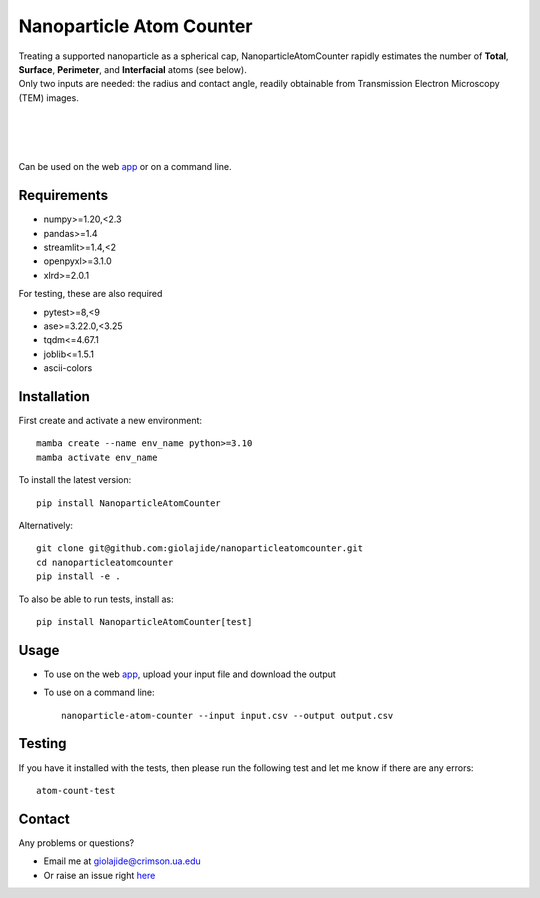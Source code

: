 Nanoparticle Atom Counter
=========================

| Treating a supported nanoparticle as a spherical cap, NanoparticleAtomCounter rapidly estimates the number of **Total**, **Surface**, **Perimeter**, and **Interfacial** atoms (see below).
| Only two inputs are needed: the radius and contact angle, readily obtainable from Transmission Electron Microscopy (TEM) images.

|
.. figure:: https://raw.githubusercontent.com/giolajide/nanoparticleatomcounter/main/Nanoparticle_Legend.png
   :width: 450
   :alt: Atom types discriminated
   :align: center

|
|

Can be used on the web app_ or on a command line.




Requirements
------------

* numpy>=1.20,<2.3
* pandas>=1.4
* streamlit>=1.4,<2
* openpyxl>=3.1.0
* xlrd>=2.0.1


For testing, these are also required

* pytest>=8,<9
* ase>=3.22.0,<3.25
* tqdm<=4.67.1
* joblib<=1.5.1
* ascii-colors



Installation
------------

First create and activate a new environment::

    mamba create --name env_name python>=3.10
    mamba activate env_name

To install the latest version::

    pip install NanoparticleAtomCounter

Alternatively::

    git clone git@github.com:giolajide/nanoparticleatomcounter.git
    cd nanoparticleatomcounter
    pip install -e .


To also be able to run tests, install as::

    pip install NanoparticleAtomCounter[test]



Usage
-------

* To use on the web app_, upload your input file and download the output
* To use on a command line::

    nanoparticle-atom-counter --input input.csv --output output.csv



Testing
-------

If you have it installed with the tests, then please run the following test and let me know if there are any errors::

    atom-count-test



Contact
-------

Any problems or questions?

* Email me at giolajide@crimson.ua.edu
* Or raise an issue right here_




.. _app: https://nanoparticle-atom-counting.streamlit.app
.. _here: https://github.com/giolajide/nanoparticleatomcounting/issues
